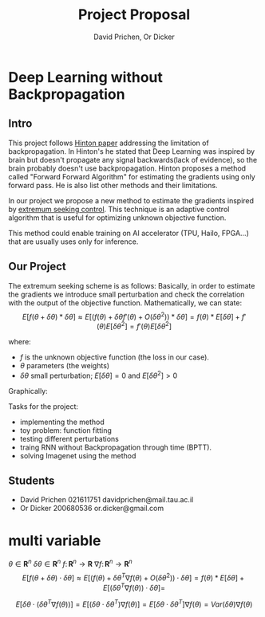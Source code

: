 #+AUTHOR: David Prichen, Or Dicker
#+title: Project Proposal
# We need fancyhdr to generate the header and amsmath to typeset certain math symbols
#+LATEX_HEADER: \usepackage{fancyhdr}
#+LATEX_HEADER: \usepackage{amsmath, physics, amssymb}
#+LATEX_CLASS: article
# Don't export table of contents.
#+OPTIONS: toc:nil title:nil
# Don't make a title page.
#+BIND: org-export-latex-title-command ""
# Don't do automatic section numbering, as they will not correspond with problem
#    numbers from the book
#+LATEX: \setcounter{secnumdepth}{-1} 
#+LATEX: \pagestyle{fancy}
#+LATEX: \fancyhead{}
#+LATEX: \rhead{\textit{David Prichen 021611751, Or Dicker 200680536}}
#+LATEX: \lhead{\textit{Project Proposal}}
#+LATEX: \small

* Deep Learning without Backpropagation
** Intro
This project follows [[https://arxiv.org/pdf/2212.13345.pdf][Hinton paper]] addressing the limitation of backpropagation.
In Hinton's he stated that Deep Learning was inspired by brain but doesn't propagate any signal backwards(lack of evidence),
so the brain probably doesn't use backpropagation.
Hinton proposes a method called "Forward Forward Algorithm" for estimating the gradients using only forward pass.
He is also list other methods and their limitations.

In our project we propose a new method to estimate the gradients inspired by [[https://www.mathworks.com/help/slcontrol/ug/extremum-seeking-control.html][extremum seeking control]].
This technique is an adaptive control algorithm that is useful for optimizing unknown objective function.

This method could enable training on AI accelerator (TPU, Hailo, FPGA...) that are usually uses only for inference.

** Our Project
The extremum seeking scheme is as follows:
[[file:imgs/esc_static_optimization.png]]
Basically, in order to estimate the gradients we introduce small perturbation
and check the correlation with the output of the objective function.
Mathematically, we can state:
$$E[f(\theta+\delta\theta)*\delta\theta] \approx
E[(f(\theta)+\delta\theta f'(\theta)+O(\delta\theta^{2}))*\delta\theta] =
f(\theta)*E[\delta\theta]+f'(\theta)E[\delta\theta^{2}] = f'(\theta)E[\delta\theta^{2}]$$

where:
- $f$ is the unknown objective function (the loss in our case).
- $\theta$ parameters (the weights)
- $\delta\theta$ small perturbation; $E[\delta\theta]=0$ and $E[\delta\theta^{2}]>0$
  
Graphically:
[[file:imgs/esc_increasing_objective.png]]
  
Tasks for the project:
- implementing the method 
- toy problem: function fitting
- testing different perturbations
- traing RNN without Backpropagation through time (BPTT).
- solving Imagenet using the method

** Students
- David Prichen 021611751 davidprichen@mail.tau.ac.il
- Or Dicker 200680536 or.dicker@gmail.com

* multi variable 
$\theta \in \mathbf{R}^{n}$
$\delta\theta \in \mathbf{R}^{n}$
$f \colon \mathbf{R}^{n}\rightarrow\mathbf{R}$
$\nabla f \colon \mathbf{R}^{n}\rightarrow\mathbf{R}^{n}$
$$E[f(\theta+\delta\theta)\cdot\delta\theta] \approx
E[(f(\theta)+\delta\theta^{T} \nabla f(\theta)+O(\delta\theta^{2}))\cdot\delta\theta] =
f(\theta)*E[\delta\theta]+E[(\delta\theta^{T} \nabla f(\theta))\cdot\delta\theta] = $$

$$ E[\delta\theta\cdot(\delta\theta^{T} \nabla f(\theta))]
= E[(\delta\theta\cdot\delta\theta^{T}) \nabla f(\theta)] =
E[\delta\theta\cdot\delta\theta^{T}] \nabla f(\theta) = Var(\delta\theta)\nabla f(\theta)$$   

